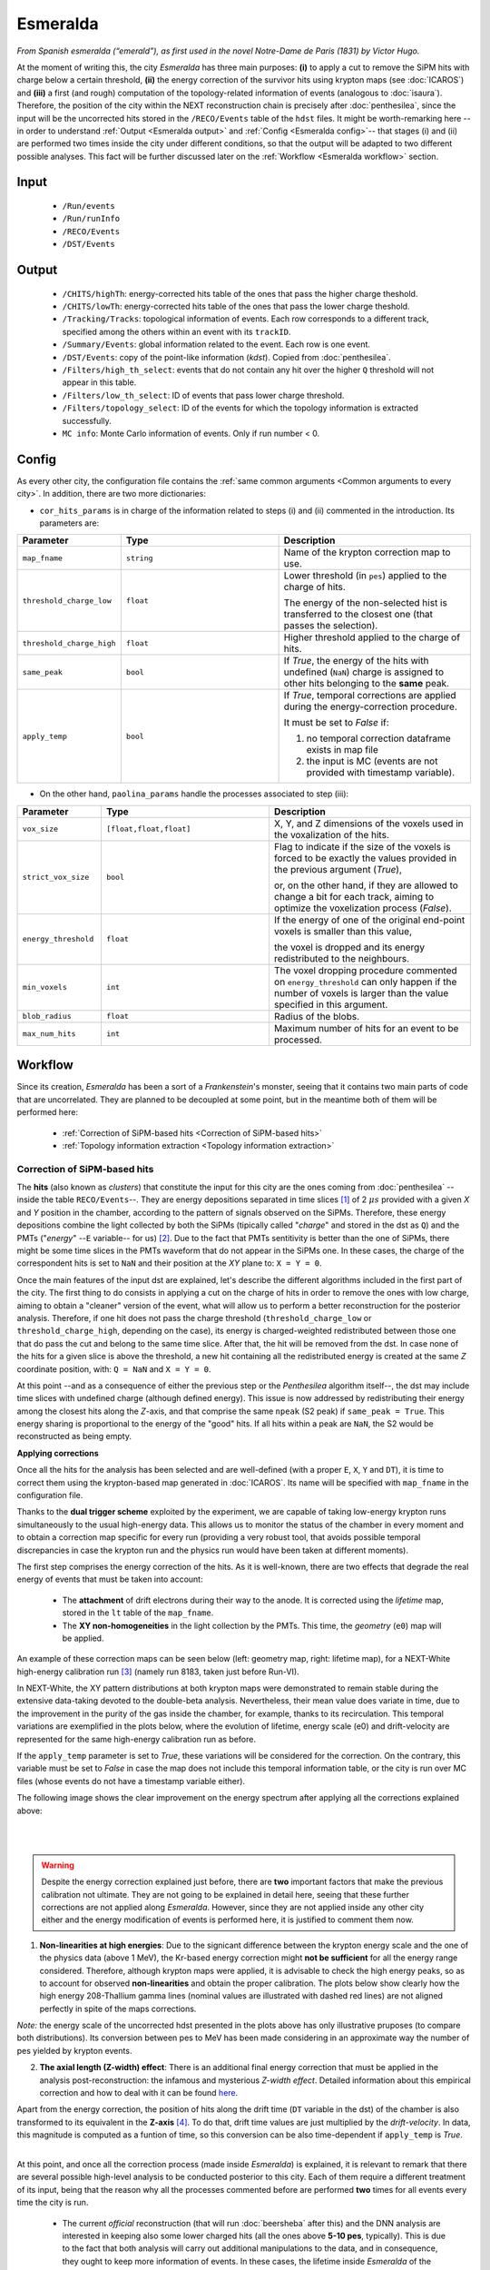 Esmeralda
=========

*From Spanish esmeralda (“emerald”), as first used in the novel Notre-Dame de Paris (1831) by Victor Hugo.*

At the moment of writing this, the city `Esmeralda` has three main purposes: **(i)** to apply a cut to remove the SiPM hits with charge below a certain threshold, **(ii)** the energy correction of the survivor hits using krypton maps (see :doc:`ICAROS`) and **(iii)** a first (and rough) computation of the topology-related information of events (analogous to :doc:`isaura`). Therefore, the position of the city within the NEXT reconstruction chain is precisely after :doc:`penthesilea`, since the input will be the uncorrected hits stored in the ``/RECO/Events`` table of the ``hdst`` files. It might be worth-remarking here --in order to understand :ref:`Output <Esmeralda output>` and :ref:`Config <Esmeralda config>`-- that stages (i) and (ii) are performed two times inside the city under different conditions, so that the output will be adapted to two different possible analyses. This fact will be further discussed later on the :ref:`Workflow <Esmeralda workflow>` section.

.. _Esmeralda input:

Input
-----

 * ``/Run/events``
 * ``/Run/runInfo``
 * ``/RECO/Events``
 * ``/DST/Events``

.. _Esmeralda output:

Output
------

 * ``/CHITS/highTh``: energy-corrected hits table of the ones that pass the higher charge  theshold.
 * ``/CHITS/lowTh``:  energy-corrected hits table of the ones that pass the lower charge theshold.
 * ``/Tracking/Tracks``: topological information of events. Each row corresponds to a different track, specified among the others within an event with its ``trackID``.
 * ``/Summary/Events``: global information related to the event. Each row is one event.
 * ``/DST/Events``: copy of the point-like information (*kdst*). Copied from :doc:`penthesilea`.
 * ``/Filters/high_th_select``: events that do not contain any hit over the higher ``Q`` threshold will not appear in this table.
 * ``/Filters/low_th_select``: ID of events that pass lower charge threshold.
 * ``/Filters/topology_select``: ID of the events for which the topology information is extracted successfully.
 * ``MC info``: Monte Carlo information of events. Only if run number < 0.


.. _Esmeralda config:

Config
------

As every other city, the configuration file contains the :ref:`same common arguments <Common arguments to every city>`. In addition, there are two more dictionaries:

- ``cor_hits_params`` is in charge of the information related to steps (i) and (ii) commented in the introduction. Its parameters are:

.. list-table::
   :widths: 50 100 120
   :header-rows: 1

   * - **Parameter**
     - **Type**
     - **Description**

   * - ``map_fname``
     - ``string``
     - Name of the krypton correction map to use.

   * - ``threshold_charge_low``
     - ``float``
     - Lower threshold (in ``pes``) applied to the charge of hits.

       The energy of the non-selected hist is transferred to the closest one (that passes the selection). 

   * - ``threshold_charge_high``
     - ``float``
     - Higher threshold applied to the charge of hits.

   * - ``same_peak``
     - ``bool``
     - If *True*, the energy of the hits with undefined (``NaN``) charge is assigned to other hits belonging to the **same** peak.

   * - ``apply_temp``
     - ``bool``
     - If *True*, temporal corrections are applied during the energy-correction procedure.

       It must be set to *False* if:

       (1) no temporal correction dataframe exists in map file

       (2) the input is MC (events are not provided with timestamp variable).

- On the other hand, ``paolina_params`` handle the processes associated to step (iii):

       
.. list-table::
   :widths: 50 100 120
   :header-rows: 1

   * - **Parameter**
     - **Type**
     - **Description**

   * - ``vox_size``
     - ``[float,float,float]``
     - X, Y, and Z dimensions of the voxels used in the voxalization of the hits.

   * - ``strict_vox_size``
     - ``bool``
     - Flag to indicate if the size of the voxels is forced to be exactly the values provided in the previous argument (*True*),

       or, on the other hand, if they are allowed to change a bit for each track, aiming to optimize the voxelization process (*False*).

   * - ``energy_threshold``
     - ``float``
     - If the energy of one of the original end-point voxels is smaller than this value,

       the voxel is dropped and its energy redistributed to the neighbours.

   * - ``min_voxels``
     - ``int``
     - The voxel dropping procedure commented on ``energy_threshold`` can only happen if the number of voxels is larger than the value specified in this argument.

   * - ``blob_radius``
     - ``float``
     - Radius of the blobs.

   * - ``max_num_hits``
     - ``int``
     - Maximum number of hits for an event to be processed.


.. _Esmeralda workflow:

Workflow
--------

Since its creation, *Esmeralda* has been a sort of a *Frankenstein*'s monster, seeing that it contains two main parts of code that are uncorrelated. They are planned to be decoupled at some point, but in the meantime both of them will be performed here:

 * :ref:`Correction of SiPM-based hits <Correction of SiPM-based hits>`
 * :ref:`Topology information extraction <Topology information extraction>`


.. _Correction of SiPM-based hits:

Correction of SiPM-based hits
:::::::::::::::::::::::::::::

The **hits** (also known as *clusters*) that constitute the input for this city are the ones coming from :doc:`penthesilea` --inside the table ``RECO/Events``--. They are energy depositions separated in time slices  [#]_ of 2 :math:`\mu s` provided with a given *X* and *Y* position in the chamber, according to the pattern of signals observed on the SiPMs. Therefore, these energy depositions combine the light collected by both the SiPMs (tipically called "*charge*" and stored in the dst as ``Q``) and the PMTs ("*energy*" --``E`` variable-- for us) [#]_. Due to the fact that PMTs sentitivity is better than the one of SiPMs, there might be some time slices in the PMTs waveform that do not appear in the SiPMs one. In these cases, the charge of the correspondent hits is set to ``NaN`` and their position at the *XY* plane to: ``X = Y = 0``.

Once the main features of the input dst are explained, let's describe the different algorithms included in the first part of the city. The first thing to do consists in applying a cut on the charge of hits in order to remove the ones with low charge, aiming to obtain a "cleaner" version of the event, what will allow us to perform a better reconstruction for the posterior analysis. Therefore, if one hit does not pass the charge threshold (``threshold_charge_low`` or ``threshold_charge_high``, depending on the case), its energy is charged-weighted redistributed between those one that do pass the cut and belong to the same time slice. After that, the hit will be removed from the dst. In case none of the hits for a given slice is above the threshold, a new hit containing all the redistributed energy is created at the same *Z* coordinate position, with: ``Q = NaN`` and ``X = Y = 0``.

At this point --and as a consequence of either the previous step or the `Penthesilea` algorithm itself--, the dst may include time slices with undefined charge (although defined energy). This issue is now addressed by redistributing their energy among the closest hits along the *Z*-axis, and that comprise the same ``npeak`` (S2 peak) if ``same_peak = True``. This energy sharing is proportional to the energy of the "good" hits. If all hits within a peak are ``NaN``, the S2 would be reconstructed as being empty.





.. _Applying corrections:

**Applying corrections**

Once all the hits for the analysis has been selected and are well-defined (with a proper ``E``, ``X``, ``Y`` and ``DT``), it is time to correct them using the krypton-based map generated in :doc:`ICAROS`. Its name will be specified with ``map_fname`` in the configuration file.

Thanks to the **dual trigger scheme** exploited by the experiment, we are capable of taking low-energy krypton runs simultaneously to the usual high-energy data. This allows us to monitor the status of the chamber in every moment and to obtain a correction map specific for every run (providing a very robust tool, that avoids possible temporal discrepancies in case the krypton run and the physics run would have been taken at different moments).  


The first step comprises the energy correction of the hits. As it is well-known, there are two effects that degrade the real energy of events that must be taken into account:

 - The **attachment** of drift electrons during their way to the anode. It is corrected using the *lifetime* map, stored in the ``lt`` table of the ``map_fname``.

 - The **XY non-homogeneities** in the light collection by the PMTs. This time, the *geometry*  (``e0``) map will be applied.

An example of these correction maps can be seen below (left: geometry map, right: lifetime map), for a NEXT-White high-energy calibration run [#]_ (namely run 8183, taken just before Run-VI). 

.. image:: images/esmeralda/maps_r8183.png
   :width: 900
   :align: center


In NEXT-White, the XY pattern distributions at both krypton maps were demonstrated to remain stable during the extensive data-taking devoted to the double-beta analysis. Nevertheless, their mean value does variate in time, due to the improvement in the purity of the gas inside the chamber, for example, thanks to its recirculation. This temporal variations are exemplified in the plots below, where the evolution of lifetime, energy scale (e0) and drift-velocity are represented for the same high-energy calibration run as before. 

.. image:: images/esmeralda/maps_temporal_evolution.png
   :width: 900
   :align: center

If the ``apply_temp`` parameter is set to *True*, these variations will be considered for the correction. On the contrary, this variable must be set to *False* in case the map does not include this temporal information table, or the city is run over MC files (whose events do not have a timestamp variable either).


The following image shows the clear improvement on the energy spectrum after applying all the corrections explained above:  

.. image:: images/esmeralda/energy_spectrum_corr_vs_uncorr.png
   :width: 900
   :align: center





|
|

.. warning::
 Despite the energy correction explained just before, there are **two** important factors that make the previous calibration not ultimate. They are not going to be explained in detail here, seeing that these further corrections are not applied along `Esmeralda`. However, since they are not applied inside any other city either and the energy modification of events is performed here, it is justified to comment them now.              

1. **Non-linearities at high energies**: Due to the signicant difference between the krypton energy scale and the one of the physics data (above 1 MeV), the Kr-based energy correction might **not be sufficient** for all the energy range considered. Therefore, although krypton maps were applied, it is advisable to check the high energy peaks, so as to account for observed **non-linearities** and obtain the proper calibration. The plots below show clearly how the high energy 208-Thallium gamma lines (nominal values are illustrated with dashed red lines) are not aligned perfectly in spite of the maps corrections.

.. image:: images/esmeralda/energy_spectrum_corr_vs_uncorr_PEAKS.png
   :width: 900
   :align: center

*Note:* the energy scale of the uncorrected hdst presented in the plots above has only illustrative pruposes (to compare both distributions). Its conversion between pes to MeV has been made considering in an approximate way the number of pes yielded by krypton events.


2. **The axial length (Z-width) effect**: There is an additional final energy correction that must be applied in the analysis post-reconstruction: the infamous and mysterious *Z-width effect*. Detailed information about this empirical correction and how to deal with it can be found `here <https://arxiv.org/abs/1905.13110>`_.



Apart from the energy correction, the position of hits along the drift time (``DT`` variable in the dst) of the chamber is also transformed to its equivalent in the **Z-axis** [#]_. To do that, drift time values are just multiplied by the *drift-velocity*. In data, this magnitude is computed as a funtion of time, so this conversion can be also time-dependent if ``apply_temp`` is *True*.

..
 It is relevant to remark here that the aforementioned processes explained through :ref:`this section <Correction of SiPM-based hits>` are performed **two** times for all events every time the city is run. There are two different high-level analysis performed by the experiment, and each of them requires different types of inputs:

|
|
 At this point, and once all the correction process (made inside `Esmeralda`) is explained, it is relevant to remark that there are several possible high-level analysis to be conducted posterior to this city. Each of them require a different treatment of its input, being that the reason why all the processes commented before are performed **two** times for all events every time the city is run.

 - The current *official* reconstruction (that will run :doc:`beersheba` after this) and the DNN analysis are interested in keeping also some lower charged hits (all the ones above **5-10 pes**, typically). This is due to the fact that both analysis will carry out additional manipulations to the data, and in consequence, they ought to keep more information of events. In these cases, the lifetime inside `Esmeralda` of the energy corrected hits that passed the ``threshold_charge_low`` threshold will end here. They will be stored in the ``CHITS/lowTh`` table of the output, and only the event IDs of the ones selected above that value will appear in ``Filters/low_th_select``.

 - On the other hand, the "classical" [#]_ analysis performs all the tracking algorithms directly over these "high-pitched" (in comparison to the deconvoluted ones, out of :doc:`beersheba`) SiPMs hits. In this case, the :ref:`Paolina <Topology information extraction>` algorithm, which is described as follows, will correpond to the latest step of the data processing for them. It was demonstrated that in order to obtain a clearer track and perform a more accurate tracking reconstruction, a sharper (around **30-35** pes, specified in ``threshold_charge_high``) charge threshold cut is desired. The resulting hits will appear in the table ``CHITS/hightTh`` and their IDs in ``Filters/high_th_select``.



   

.. _Topology information extraction:

Topology information extraction
:::::::::::::::::::::::::::::::

As it has been stated, the hits with sufficient charge to pass the high-threshold cut go through the `Paolina` algorithm in order to extract all the topological information. This procedure is also performed inside a posterior city, :doc:`isaura`. Thus, a detailed description of it can be found in the correspondent documentation section. The parameters to run this stage of the reconstruction chain are the ones specified with the ``paolina_params`` dictionary.  Due to the fact that the distribution of the hits obtained at this point is much looser than the ones of deconvoluted hits, the config parameters for the voxel size and blob radius are in general significantly larger than the ones used in :doc:`isaura`. In order to illustrate this comparison, this :ref:`same event <Isaura display>` is displayed here, after a typical `Esmeralda` topological reconstruction:


 .. image:: images/esmeralda/r8250_evt194237_chits_esmeralda.png
   :width: 51%
 .. image:: images/esmeralda/r8250_evt194237_voxels_esmeralda.png
   :width: 48%

The left panel shows the 3D display of the ``CHITS/highTh``, while the right one corresponds to its [15, 15, 15] :math:`{\text{mm}}^3` voxelized track, according to the algorithm. It is straightforward to realize that the result of this reconstruction is much more naive that the one obtained after running the full processing chain, represented graphically :ref:`here <Isaura display>`.

The city finishes its job storing all the information commented before in different tables of a unique hdf5 file, as described in the :ref:`Output <Esmeralda output>` subsection.




 .. [#] That are directly proportional to the postion ``Z`` in the *Z*-axis. The conversion from drift time (``DT``) to ``Z`` will be briefly commented later on.

 .. [#]  As a convention, when we talk about the total energy of one event it is referred to: :math:`E_{tot} = \sum_{i}^{n_{hits}} E_{i}`.


 .. [#]  These high-energy calibration runs are those ones taken with the outer castle closed, but placing some sources of :math:`{}^{137}Cs` and :math:`{}^{208}Th` on different ports around the detector. More details about these runs can be checked in: `<https://arxiv.org/abs/1905.13110>`_.
         
 .. [#]  One could easily realize that there is already a variable called ``Z`` in the ``RECO/Events`` table of the ``hdst``. However, that was only a convention, seeing as at that point the value for the  *drift-velocity* during the run has not been computed yet.

 .. [#]  This analysis was the official one until :doc:`beersheba` was introduced into the reconstruction chain, which improved significantly the results.


